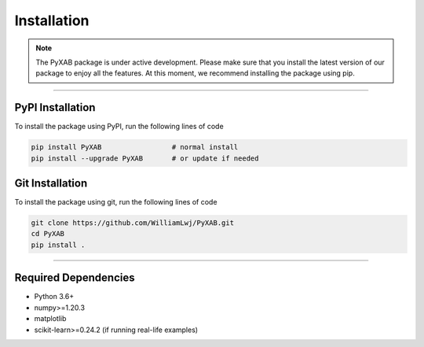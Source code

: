 Installation
==========================
.. note::
    The PyXAB package is under active development. Please make sure that you install the latest version of our package to enjoy
    all the features. At this moment, we recommend installing the package using pip.



..................................

PyPI Installation
-----------------

To install the package using PyPI, run the following lines of code

.. code-block:: bash


    pip install PyXAB                 # normal install
    pip install --upgrade PyXAB       # or update if needed


Git Installation
-----------------
To install the package using git, run the following lines of code

.. code-block:: bash

   git clone https://github.com/WilliamLwj/PyXAB.git
   cd PyXAB
   pip install .


..................................

Required Dependencies
---------------------
* Python 3.6+
* numpy>=1.20.3
* matplotlib
* scikit-learn>=0.24.2 (if running real-life examples)